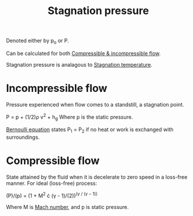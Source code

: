 :PROPERTIES:
:ID:       4bc4518b-9f85-4916-b6b6-de492344372f
:END:
#+title: Stagnation pressure

Denoted either by p_o or P.

Can be calculated for both [[id:b66fcf27-d26b-4e44-a1c4-fe3a6e777509][Compressible & incompressible flow]].

Stagnation pressure is analagous to [[id:e1eae400-70c7-4e53-83a8-ad642e35553d][Stagnation temperature]].

* Incompressible flow
Pressure experienced when flow comes to a standstill, a stagnation point.

P = p + (1/2)\rho v^2 + h_g
Where p is the static pressure.

[[id:2aaabf68-4c99-46dd-8358-73edb77da674][Bernoulli equation]] states P_1 = P_2 if no heat or work is exchanged with surroundings.

* Compressible flow
State attained by the fluid when it is decelerate to zero speed in a loss-free manner.
For ideal (loss-free) process:

(P)/(p) = (1 + M^2 \cdot (\gamma - 1)/(2))^(\gamma / (\gamma -1))

Where M is [[id:0e42ba60-18fc-4f17-a227-cf7cab76ca51][Mach number]], and p is static pressure.
